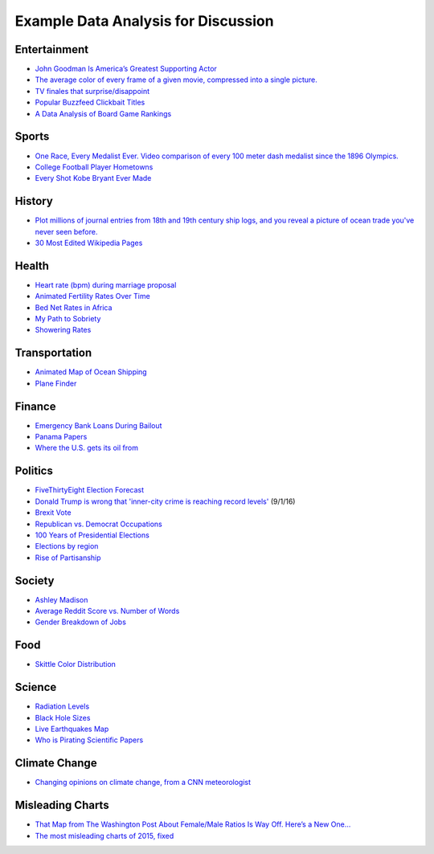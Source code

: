 Example Data Analysis for Discussion
====================================

Entertainment
-------------

* `John Goodman Is America’s Greatest Supporting Actor <http://fivethirtyeight.com/features/john-goodman-is-americas-greatest-supporting-actor/>`_
* `The average color of every frame of a given movie, compressed into a single picture. <http://imgur.com/a/1q9IO>`_
* `TV finales that surprise/disappoint <https://imgur.com/a/IoVY5>`_
* `Popular Buzzfeed Clickbait Titles <http://i.imgur.com/bJW46Ac.png>`_
* `A Data Analysis of Board Game Rankings <http://www.bestplay.co/board-games-getting-worse/>`_

Sports
------

* `One Race, Every Medalist Ever. Video comparison of every 100 meter dash medalist since the 1896 Olympics. <http://www.nytimes.com/interactive/2012/08/05/sports/olympics/the-100-meter-dash-one-race-every-medalist-ever.html?_r=1&>`_
* `College Football Player Hometowns <http://rukkus.com/blog/college-football-player-hometowns/>`_
* `Every Shot Kobe Bryant Ever Made <http://graphics.latimes.com/kobe-every-shot-ever/>`_

History
-------
* `Plot millions of journal entries from 18th and 19th century ship logs, and you reveal a picture of ocean trade you've never seen before. <http://bigthink.com/strange-maps/636-painted-ships-on-painted-oceans-an-accidental-map-of-the-doldrums>`_
* `30 Most Edited Wikipedia Pages <http://i.imgur.com/7M2XgZZ.png>`_

Health
-------
* `Heart rate (bpm) during marriage proposal <http://imgur.com/mbOPX2L>`_
* `Animated Fertility Rates Over Time <http://gfycat.com/InfiniteNauticalBighornsheep#>`_
* `Bed Net Rates in Africa <https://twitter.com/BillGates/status/749619467466973184>`_
* `My Path to Sobriety <https://www.reddit.com/r/dataisbeautiful/comments/31zv8n/my_path_to_sobriety_oc/>`_
* `Showering Rates <http://i.imgur.com/XstAjrH.jpg>`_

Transportation
--------------
* `Animated Map of Ocean Shipping <https://www.shipmap.org/>`_
* `Plane Finder <https://planefinder.net/>`_

Finance
-------
* `Emergency Bank Loans During Bailout <http://www.bloomberg.com/data-visualization/federal-reserve-emergency-lending/>`_
* `Panama Papers <https://briankilmartin.cartodb.com/viz/54ddb5c0-f80e-11e5-9a9c-0e5db1731f59/embed_map>`_
* `Where the U.S. gets its oil from <http://www.randalolson.com/2014/08/28/where-the-u-s-gets-its-oil-from/?r=1>`_

Politics
--------
* `FiveThirtyEight Election Forecast <http://projects.fivethirtyeight.com/2016-election-forecast/>`_
* `Donald Trump is wrong that 'inner-city crime is reaching record levels' <http://www.politifact.com/truth-o-meter/statements/2016/aug/30/donald-trump/donald-trump-wrong-inner-city-crime-reaching-recor/>`_
  (9/1/16)
* `Brexit Vote <http://www.bbc.com/news/uk-politics-36616028>`_
* `Republican vs. Democrat Occupations <http://verdantlabs.com/politics_of_professions/>`_
* `100 Years of Presidential Elections <https://www.reddit.com/r/dataisbeautiful/comments/3pxna7/100_years_of_us_presidential_elections_a_table_of/>`_
* `Elections by region <https://raw.githubusercontent.com/zonination/election-history/master/Election-Region.png>`_
* `Rise of Partisanship <http://www.mamartino.com/projects/rise_of_partisanship/>`_

Society
-------
* `Ashley Madison <http://dadaviz.com/s/ashley-madison-revealed/>`_
* `Average Reddit Score vs. Number of Words <http://i.imgur.com/C9hccpI.png>`_
* `Gender Breakdown of Jobs <https://espnfivethirtyeight.files.wordpress.com/2014/10/chalabi-datalab-flightattendants-2.png>`_

Food
----

* `Skittle Color Distribution <http://imgur.com/PQl7mHf>`_

Science
-------
* `Radiation Levels <https://xkcd.com/radiation/>`_
* `Black Hole Sizes <https://www.youtube.com/watch?v=QgNDao7m41M>`_
* `Live Earthquakes Map <http://quakes.globalincidentmap.com/>`_
* `Who is Pirating Scientific Papers <http://www.sciencemag.org/news/2016/04/whos-downloading-pirated-papers-everyone>`_

Climate Change
--------------
* `Changing opinions on climate change, from a CNN meteorologist <http://www.cnn.com/2016/08/24/opinions/chad-myers-climate-change-weather/index.html>`_

Misleading Charts
-----------------

* `That Map from The Washington Post About Female/Male Ratios Is Way Off. Here’s a New One… <http://twentytwowords.com/that-map-from-the-washington-post-about-malefemale-ratios-is-way-off-heres-a-new-one/>`_
* `The most misleading charts of 2015, fixed <http://qz.com/580859/the-most-misleading-charts-of-2015-fixed/>`_
